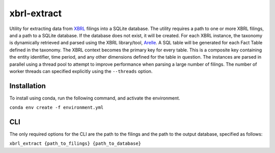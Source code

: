 ===============================================================================
xbrl-extract
===============================================================================

.. readme-intro

Utility for extracting data from `XBRL <https://en.wikipedia.org/wiki/XBRL>`__ filings into a SQLite database. The utility requires a path to one or more XBRL filings, and a path to a SQLite database. If the database does not exist, it will be created. For each XBRL instance, the taxonomy is dynamically retrieved and parsed using the XBRL library/tool, `Arelle <https://arelle.org/arelle/>`__. A SQL table will be generated for each Fact Table defined in the taxonomy. The XBRL context becomes the primary key for every table. This is a composite key containing the entity identifier, time period, and any other dimensions defined for the table in question. The instances are parsed in parallel using a thread pool to attempt to improve performance when parsing a large number of filings. The number of worker threads can specified explicitly using the ``--threads`` option.

Installation
===============================================================================
To install using conda, run the following command, and activate the environment.

``conda env create -f environment.yml``


CLI
===============================================================================
The only required options for the CLI are the path to the filings and the path to
the output database, specified as follows:

``xbrl_extract {path_to_filings} {path_to_database}``

